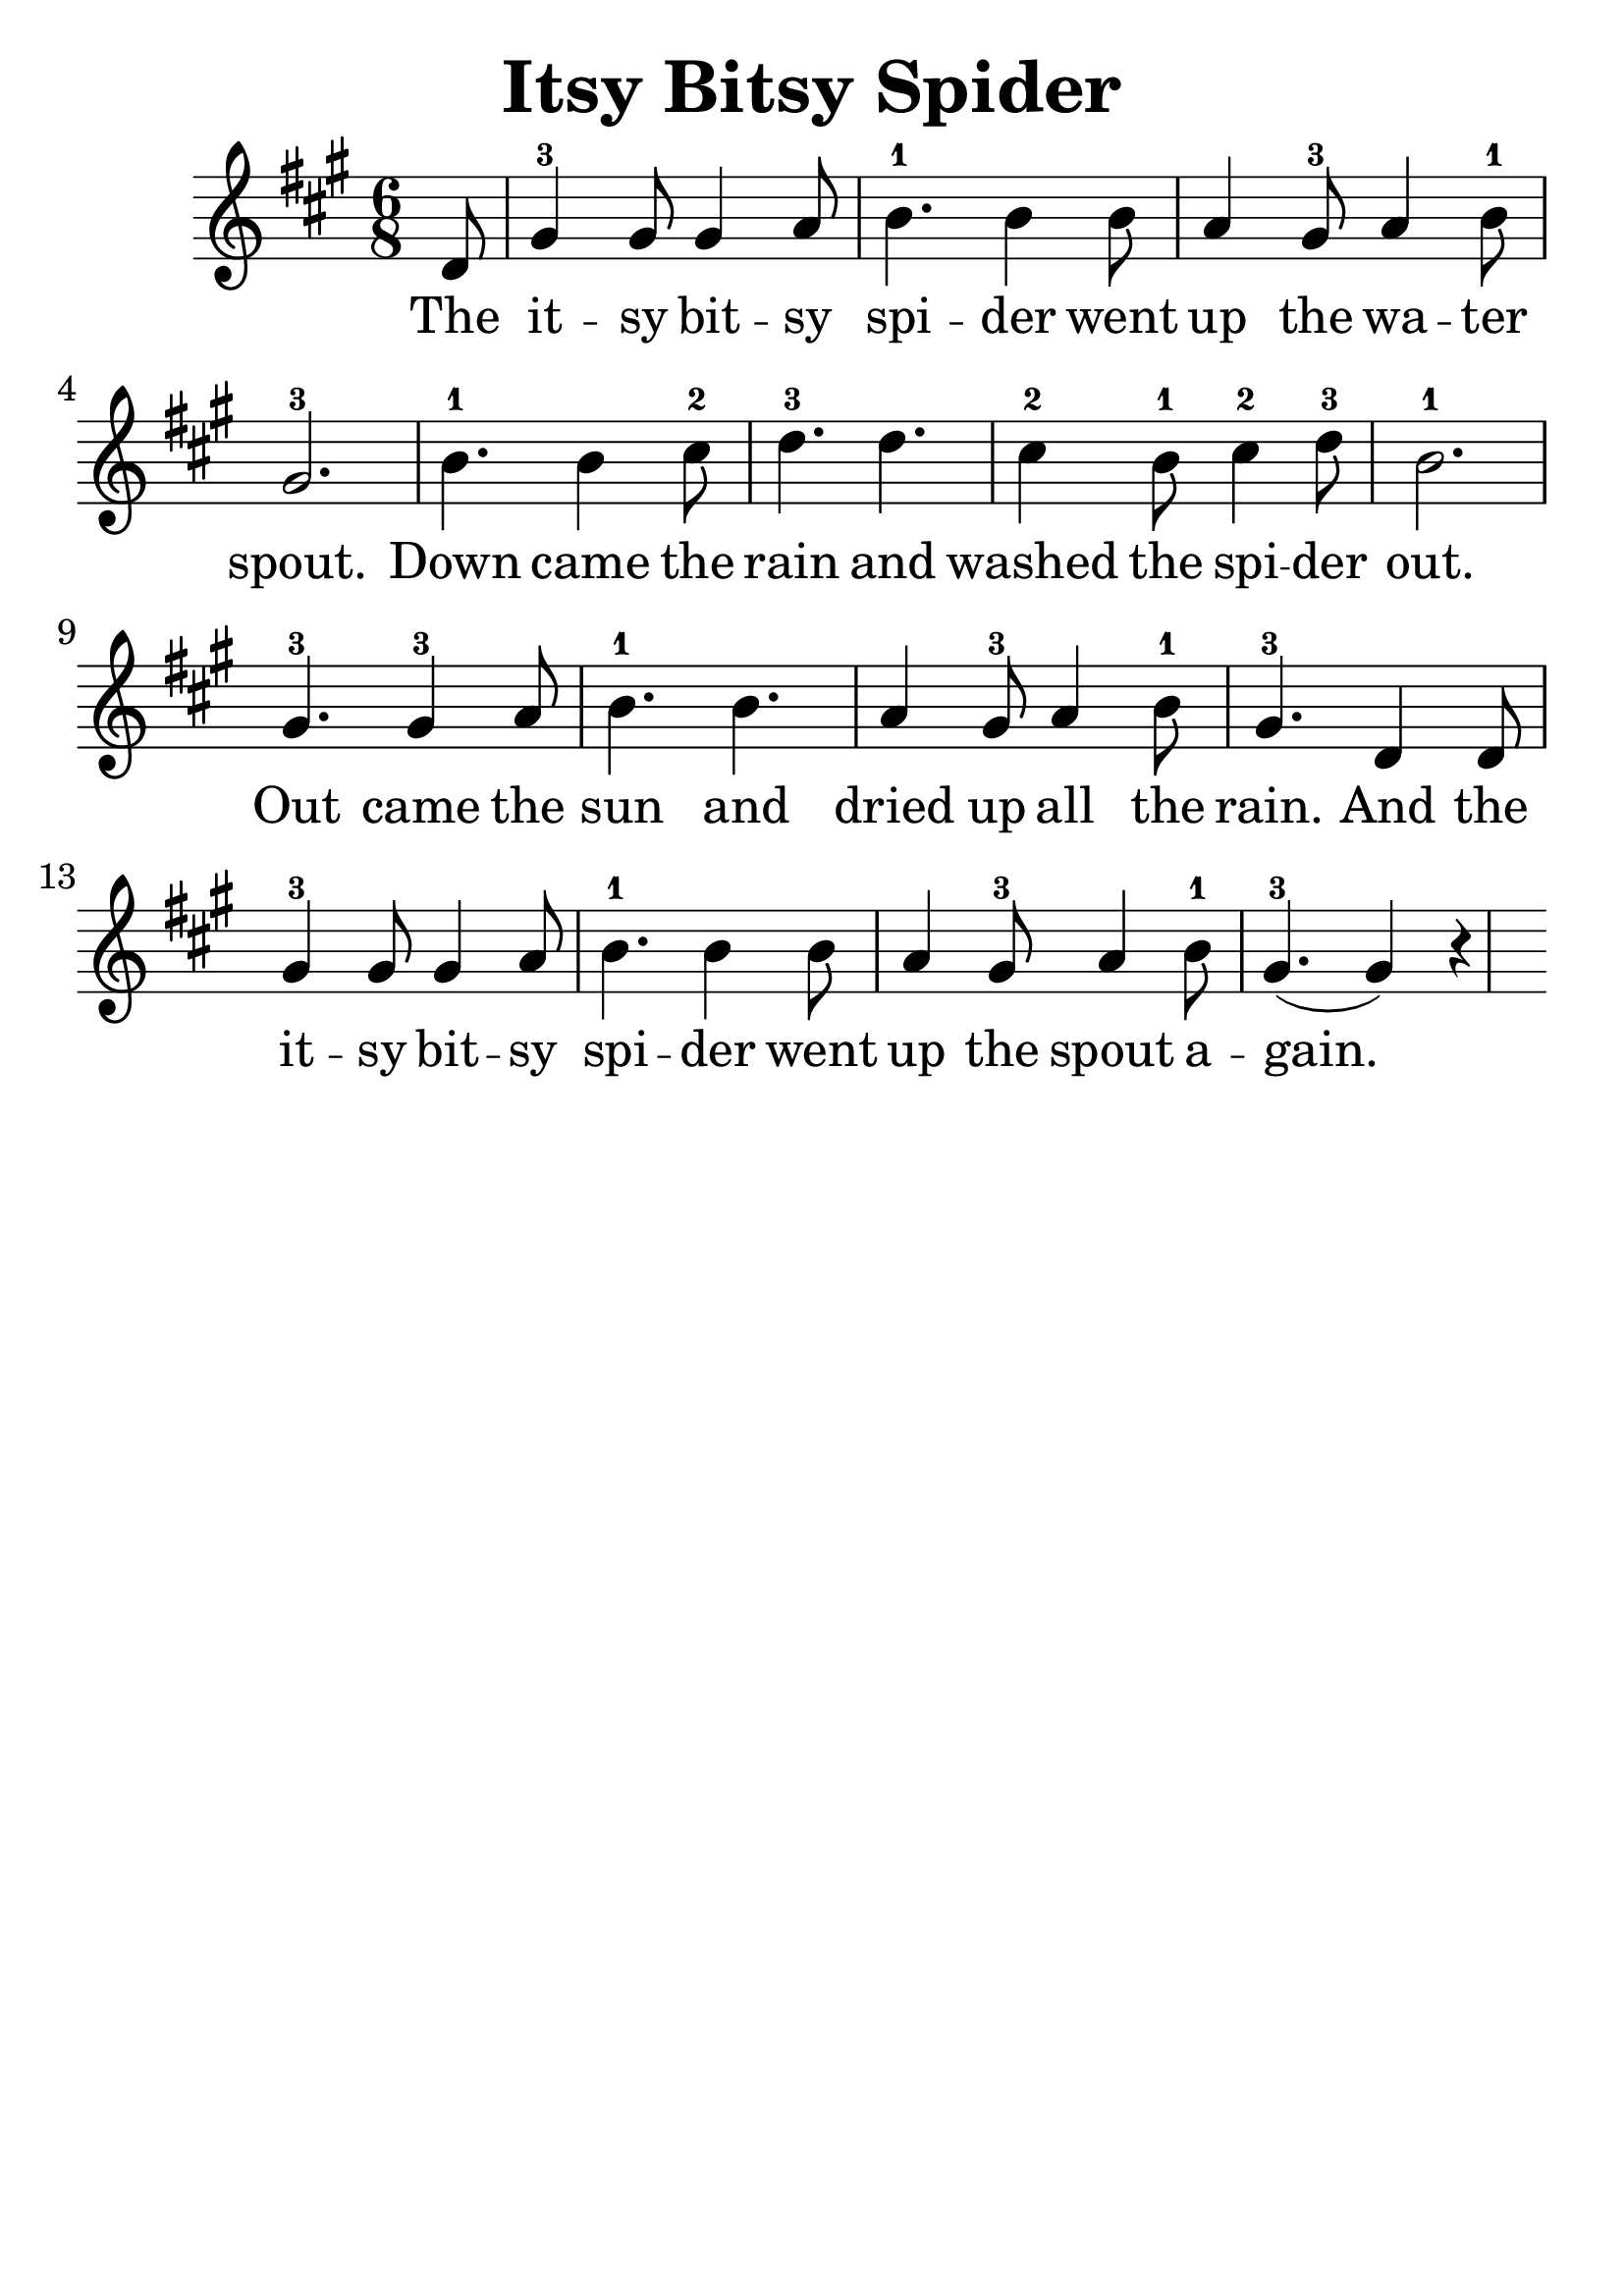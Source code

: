 \version "2.16.2"
\language "english"

\header {
  title = "Itsy Bitsy Spider"
  tagline = ""
}
#(set-global-staff-size 30)

song = \relative c' {
  \partial 8
  d8 |
  gs4-3 gs8 gs4 a8 |
  b4.-1 b4 b8 |
  a4 gs8-3 a4 b8-1 |
  gs2.-3 |
  b4.-1 b4 cs8-2 |
  d4.-3 d4. |
  cs4-2 b8-1 cs4-2 d8-3 |
  b2.-1 |
  gs4.-3 gs4-3 a8 |
  b4.-1 b4. |
  a4 gs8-3 a4 b8-1 |
  gs4.-3 d4 d8 |
  gs4-3 gs8 gs4 a8 |
  b4.-1 b4 b8 |
  a4 gs8-3 a4 b8-1 |
  gs4.-3 (gs4) r4
}

\addlyrics {
  The |
  it -- sy bit -- sy |
  spi -- der went |
  up the wa -- ter |
  spout. |
  Down came the |
  rain and |
  washed the spi -- der |
  out. |
  Out came the |
  sun and |
  dried up all the |
  rain. And the |
  it -- sy bit -- sy |
  spi -- der went |
  up the spout a -- gain.
}

\score {
  \transpose a a {
    \key a \major
    \time 6/8
    \song
  }
}